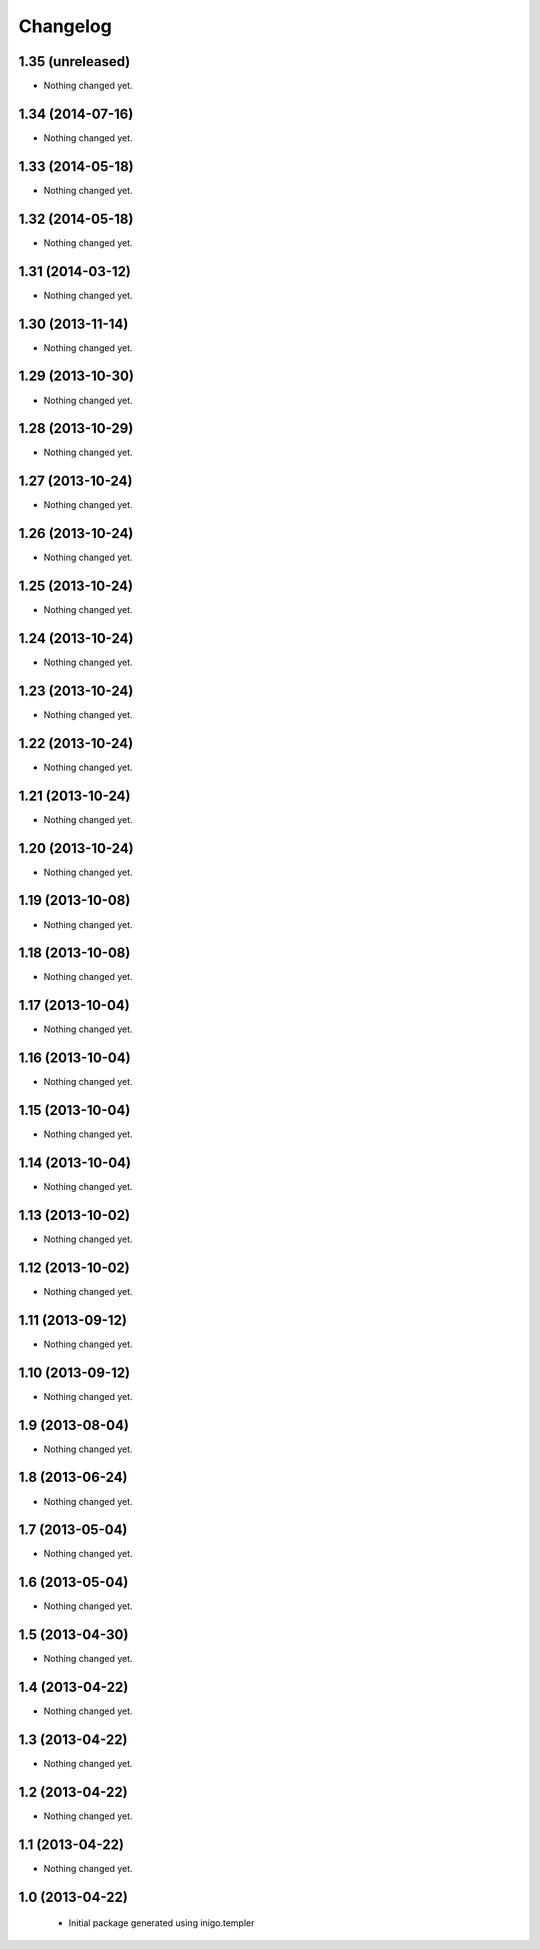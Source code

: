 Changelog
=========

1.35 (unreleased)
-----------------

- Nothing changed yet.


1.34 (2014-07-16)
-----------------

- Nothing changed yet.


1.33 (2014-05-18)
-----------------

- Nothing changed yet.


1.32 (2014-05-18)
-----------------

- Nothing changed yet.


1.31 (2014-03-12)
-----------------

- Nothing changed yet.


1.30 (2013-11-14)
-----------------

- Nothing changed yet.


1.29 (2013-10-30)
-----------------

- Nothing changed yet.


1.28 (2013-10-29)
-----------------

- Nothing changed yet.


1.27 (2013-10-24)
-----------------

- Nothing changed yet.


1.26 (2013-10-24)
-----------------

- Nothing changed yet.


1.25 (2013-10-24)
-----------------

- Nothing changed yet.


1.24 (2013-10-24)
-----------------

- Nothing changed yet.


1.23 (2013-10-24)
-----------------

- Nothing changed yet.


1.22 (2013-10-24)
-----------------

- Nothing changed yet.


1.21 (2013-10-24)
-----------------

- Nothing changed yet.


1.20 (2013-10-24)
-----------------

- Nothing changed yet.


1.19 (2013-10-08)
-----------------

- Nothing changed yet.


1.18 (2013-10-08)
-----------------

- Nothing changed yet.


1.17 (2013-10-04)
-----------------

- Nothing changed yet.


1.16 (2013-10-04)
-----------------

- Nothing changed yet.


1.15 (2013-10-04)
-----------------

- Nothing changed yet.


1.14 (2013-10-04)
-----------------

- Nothing changed yet.


1.13 (2013-10-02)
-----------------

- Nothing changed yet.


1.12 (2013-10-02)
-----------------

- Nothing changed yet.


1.11 (2013-09-12)
-----------------

- Nothing changed yet.


1.10 (2013-09-12)
-----------------

- Nothing changed yet.


1.9 (2013-08-04)
----------------

- Nothing changed yet.


1.8 (2013-06-24)
----------------

- Nothing changed yet.


1.7 (2013-05-04)
----------------

- Nothing changed yet.


1.6 (2013-05-04)
----------------

- Nothing changed yet.


1.5 (2013-04-30)
----------------

- Nothing changed yet.


1.4 (2013-04-22)
----------------

- Nothing changed yet.


1.3 (2013-04-22)
----------------

- Nothing changed yet.


1.2 (2013-04-22)
----------------

- Nothing changed yet.


1.1 (2013-04-22)
----------------

- Nothing changed yet.


1.0 (2013-04-22)
----------------

 - Initial package generated using inigo.templer
